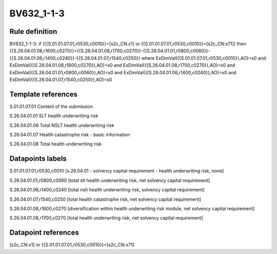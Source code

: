 ===========
BV632_1-1-3
===========

Rule definition
---------------

BV632_1-1-3: if ({{S.01.01.07.01,r0530,c0010}}=[s2c_CN:x1] or {{S.01.01.07.01,r0530,c0010}}=[s2c_CN:x71]) then {{S.26.04.01.08,r1600,c0270}}={{S.26.04.01.08,r1700,c0270}}-{{S.26.04.01.01,r0800,c0060}}-{{S.26.04.01.06,r1400,c0240}}-{{S.26.04.01.07,r1540,c0250}} where ExDimVal({{S.01.01.07.01,r0530,c0010}},AO)=x0 and ExDimVal({{S.26.04.01.08,r1600,c0270}},AO)=x0 and ExDimVal({{S.26.04.01.08,r1700,c0270}},AO)=x0 and ExDimVal({{S.26.04.01.01,r0800,c0060}},AO)=x0 and ExDimVal({{S.26.04.01.06,r1400,c0240}},AO)=x0 and ExDimVal({{S.26.04.01.07,r1540,c0250}},AO)=x0


Template references
-------------------

S.01.01.07.01 Content of the submission

S.26.04.01.01 SLT health underwriting risk

S.26.04.01.06 Total NSLT health underwriting risk

S.26.04.01.07 Health catastrophe risk - basic information

S.26.04.01.08 Total health underwriting risk


Datapoints labels
-----------------

S.01.01.07.01,r0530,c0010 [s.26.04.01 - solvency capital requirement - health underwriting risk, none]

S.26.04.01.01,r0800,c0060 [total slt health underwriting risk, net solvency capital requirement]

S.26.04.01.06,r1400,c0240 [total nslt health underwriting risk, solvency capital requirement]

S.26.04.01.07,r1540,c0250 [total health catastrophe risk, net solvency capital requirement]

S.26.04.01.08,r1600,c0270 [diversification within health underwriting risk module, net solvency capital requirement]

S.26.04.01.08,r1700,c0270 [total health underwriting risk, net solvency capital requirement]



Datapoint references
--------------------

[s2c_CN:x1] or {{S.01.01.07.01,r0530,c0010}}=[s2c_CN:x71]